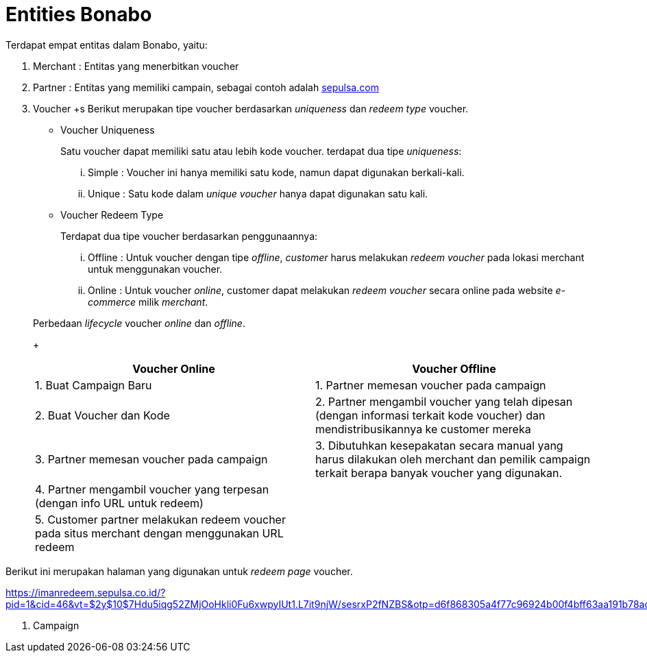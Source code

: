= Entities Bonabo

Terdapat empat entitas dalam Bonabo, yaitu:

. Merchant : Entitas yang menerbitkan voucher
. Partner : Entitas yang memiliki campain, sebagai contoh adalah https://sepulsa.com[sepulsa.com]
. Voucher
+s
Berikut merupakan tipe voucher berdasarkan _uniqueness_ dan _redeem type_ voucher.

 ** Voucher Uniqueness
+
Satu voucher dapat memiliki satu atau lebih kode voucher.
terdapat dua tipe _uniqueness_:

  ... Simple : Voucher ini hanya memiliki satu kode, namun dapat digunakan berkali-kali.
  ... Unique : Satu kode dalam _unique voucher_ hanya dapat digunakan satu kali.

 ** Voucher Redeem Type
+
Terdapat dua tipe voucher berdasarkan penggunaannya:

  ... Offline : Untuk voucher dengan tipe _offline_, _customer_ harus melakukan _redeem voucher_ pada lokasi merchant untuk menggunakan voucher.
  ... Online : Untuk voucher _online_, customer dapat melakukan _redeem voucher_ secara online pada website _e-commerce_ milik _merchant_.

+
Perbedaan _lifecycle_ voucher _online_ dan _offline_.
+
|===
| *Voucher Online* | *Voucher Offline*

| 1.
Buat Campaign Baru
| 1.
Partner memesan voucher pada campaign

| 2.
Buat Voucher dan Kode
| 2.
Partner mengambil voucher yang telah dipesan (dengan informasi terkait kode voucher) dan mendistribusikannya ke customer mereka

| 3.
Partner memesan voucher pada campaign
| 3.
Dibutuhkan kesepakatan secara manual yang harus dilakukan oleh merchant dan pemilik campaign terkait berapa banyak voucher yang digunakan.

| 4.
Partner mengambil voucher yang terpesan (dengan info URL untuk redeem)
|

| 5.
Customer partner melakukan redeem voucher pada situs merchant dengan menggunakan URL redeem
|
|===

Berikut ini merupakan halaman yang digunakan untuk _redeem_ _page_ voucher.

https://imanredeem.sepulsa.co.id/?pid=1&cid=46&vt=$2y$10$7Hdu5iqg52ZMjOoHkli0Fu6xwpyIUt1.L7it9njW/sesrxP2fNZBS&otp=d6f868305a4f77c96924b00f4bff63aa191b78ad8e4f40d2619239a3cc51e29a

. Campaign
